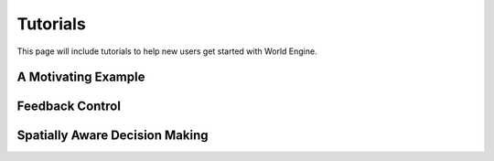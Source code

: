 Tutorials
------

This page will include tutorials to help new users get started with World Engine.

A Motivating Example
=============


Feedback Control
=================


Spatially Aware Decision Making
===============================